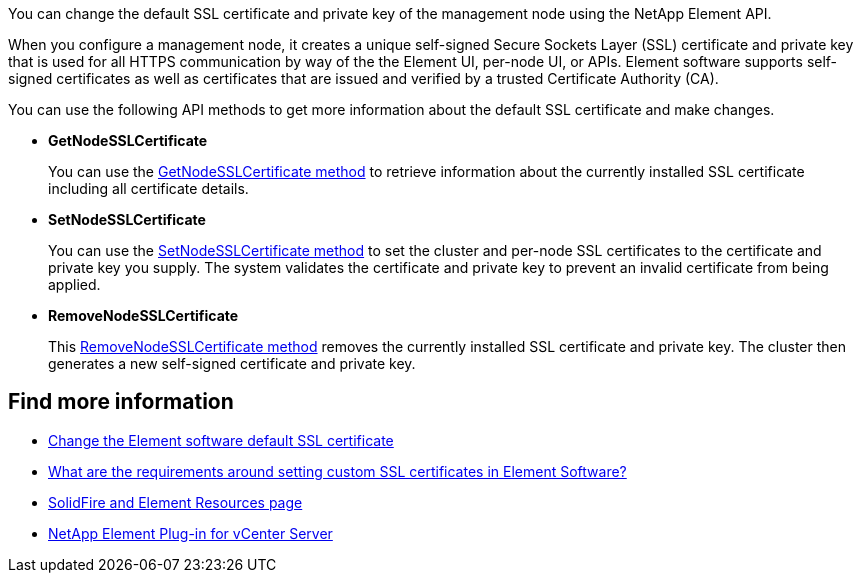 // This include file is used in the hci, hci19, and hci18 repos.
// You must assess updates to this content for impact on all HCI documentation versions.
You can change the default SSL certificate and private key of the management node using the NetApp Element API.

When you configure a management node, it creates a unique self-signed Secure Sockets Layer (SSL) certificate and private key that is used for all HTTPS communication by way of the the Element UI, per-node UI, or APIs. Element software supports self-signed certificates as well as certificates that are issued and verified by a trusted Certificate Authority (CA). 

You can use the following API methods to get more information about the default SSL certificate and make changes.

* *GetNodeSSLCertificate*
+
You can use the https://docs.netapp.com/us-en/element-software/api/reference_element_api_getnodesslcertificate.html[GetNodeSSLCertificate method^] to retrieve information about the currently installed SSL certificate including all certificate details.

* *SetNodeSSLCertificate*
+
You can use the https://docs.netapp.com/us-en/element-software/api/reference_element_api_setnodesslcertificate.html[SetNodeSSLCertificate method^] to set the cluster and per-node SSL certificates to the certificate and private key you supply. The system validates the certificate and private key to prevent an invalid certificate from being applied.

* *RemoveNodeSSLCertificate*
+
This https://docs.netapp.com/us-en/element-software/api/reference_element_api_removenodesslcertificate.html[RemoveNodeSSLCertificate method^] removes the currently installed SSL certificate and private key. The cluster then generates a new self-signed certificate and private key.


== Find more information
* https://docs.netapp.com/us-en/element-software/storage/reference_post_deploy_change_default_ssl_certificate.html[Change the Element software default SSL certificate^]
* https://kb.netapp.com/Advice_and_Troubleshooting/Data_Storage_Software/Element_Software/What_are_the_requirements_around_setting_custom_SSL_certificates_in_Element_Software%3F[What are the requirements around setting custom SSL certificates in Element Software?^]
* https://www.netapp.com/data-storage/solidfire/documentation[SolidFire and Element Resources page^]
* https://docs.netapp.com/us-en/vcp/index.html[NetApp Element Plug-in for vCenter Server^]
